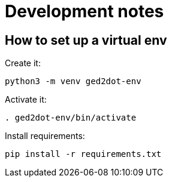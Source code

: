 = Development notes

== How to set up a virtual env

Create it:

----
python3 -m venv ged2dot-env
----

Activate it:

----
. ged2dot-env/bin/activate
----

Install requirements:

----
pip install -r requirements.txt
----
